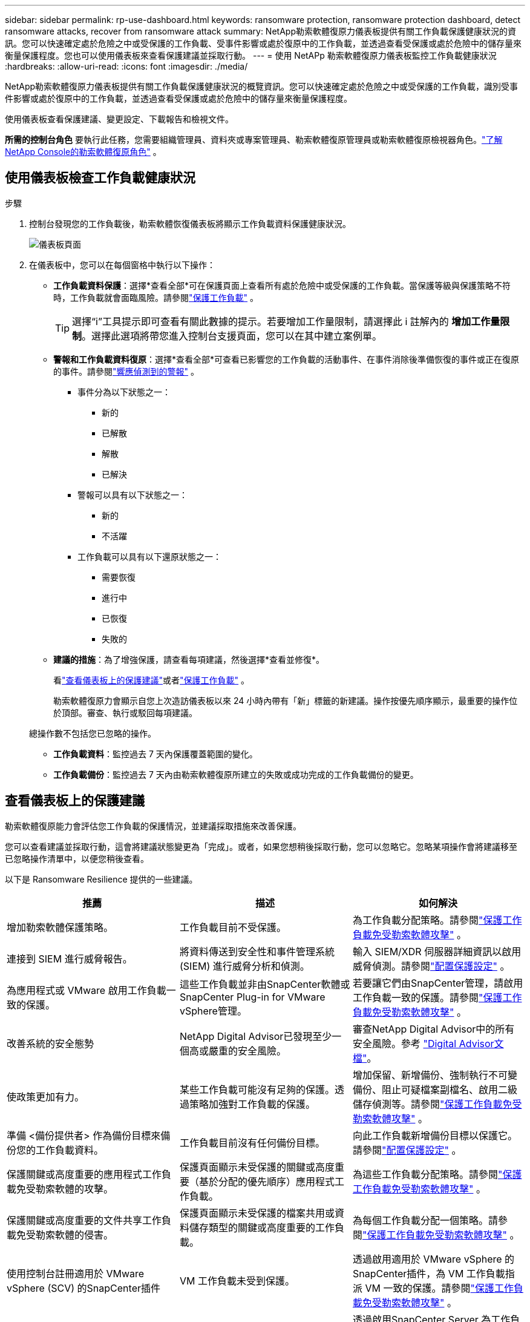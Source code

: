 ---
sidebar: sidebar 
permalink: rp-use-dashboard.html 
keywords: ransomware protection, ransomware protection dashboard, detect ransomware attacks, recover from ransomware attack 
summary: NetApp勒索軟體復原力儀表板提供有關工作負載保護健康狀況的資訊。您可以快速確定處於危險之中或受保護的工作負載、受事件影響或處於復原中的工作負載，並透過查看受保護或處於危險中的儲存量來衡量保護程度。您也可以使用儀表板來查看保護建議並採取行動。 
---
= 使用 NetAPp 勒索軟體復原力儀表板監控工作負載健康狀況
:hardbreaks:
:allow-uri-read: 
:icons: font
:imagesdir: ./media/


[role="lead"]
NetApp勒索軟體復原力儀表板提供有關工作負載保護健康狀況的概覽資訊。您可以快速確定處於危險之中或受保護的工作負載，識別受事件影響或處於復原中的工作負載，並透過查看受保護或處於危險中的儲存量來衡量保護程度。

使用儀表板查看保護建議、變更設定、下載報告和檢視文件。

*所需的控制台角色* 要執行此任務，您需要組織管理員、資料夾或專案管理員、勒索軟體復原管理員或勒索軟體復原檢視器角色。link:https://docs.netapp.com/us-en/console-setup-admin/reference-iam-ransomware-roles.html["了解NetApp Console的勒索軟體復原角色"^] 。



== 使用儀表板檢查工作負載健康狀況

.步驟
. 控制台發現您的工作負載後，勒索軟體恢復儀表板將顯示工作負載資料保護健康狀況。
+
image:screen-dashboard.png["儀表板頁面"]

. 在儀表板中，您可以在每個窗格中執行以下操作：
+
** *工作負載資料保護*：選擇*查看全部*可在保護頁面上查看所有處於危險中或受保護的工作負載。當保護等級與保護策略不符時，工作負載就會面臨風險。請參閱link:rp-use-protect.html["保護工作負載"] 。
+

TIP: 選擇“i”工具提示即可查看有關此數據的提示。若要增加工作量限制，請選擇此 i 註解內的 *增加工作量限制*。選擇此選項將帶您進入控制台支援頁面，您可以在其中建立案例單。

** *警報和工作負載資料復原*：選擇*查看全部*可查看已影響您的工作負載的活動事件、在事件消除後準備恢復的事件或正在復原的事件。請參閱link:rp-use-alert.html["響應偵測到的警報"] 。
+
*** 事件分為以下狀態之一：
+
**** 新的
**** 已解散
**** 解散
**** 已解決


*** 警報可以具有以下狀態之一：
+
**** 新的
**** 不活躍


*** 工作負載可以具有以下還原狀態之一：
+
**** 需要恢復
**** 進行中
**** 已恢復
**** 失敗的




** *建議的措施*：為了增強保護，請查看每項建議，然後選擇*查看並修復*。
+
看link:rp-use-dashboard.html#review-protection-recommendations-on-the-dashboard["查看儀表板上的保護建議"]或者link:rp-use-protect.html["保護工作負載"] 。

+
勒索軟體復原力會顯示自您上次造訪儀表板以來 24 小時內帶有「新」標籤的新建議。操作按優先順序顯示，最重要的操作位於頂部。審查、執行或駁回每項建議。

+
總操作數不包括您已忽略的操作。

** *工作負載資料*：監控過去 7 天內保護覆蓋範圍的變化。
** *工作負載備份*：監控過去 7 天內由勒索軟體復原所建立的失敗或成功完成的工作負載備份的變更。






== 查看儀表板上的保護建議

勒索軟體復原能力會評估您工作負載的保護情況，並建議採取措施來改善保護。

您可以查看建議並採取行動，這會將建議狀態變​​更為「完成」。或者，如果您想稍後採取行動，您可以忽略它。忽略某項操作會將建議移至已忽略操作清單中，以便您稍後查看。

以下是 Ransomware Resilience 提供的一些建議。

[cols="30,30,30"]
|===
| 推薦 | 描述 | 如何解決 


| 增加勒索軟體保護策略。 | 工作負載目前不受保護。 | 為工作負載分配策略。請參閱link:rp-use-protect.html["保護工作負載免受勒索軟體攻擊"] 。 


| 連接到 SIEM 進行威脅報告。 | 將資料傳送到安全性和事件管理系統 (SIEM) 進行威脅分析和偵測。 | 輸入 SIEM/XDR 伺服器詳細資訊以啟用威脅偵測。請參閱link:rp-use-settings.html["配置保護設定"] 。 


| 為應用程式或 VMware 啟用工作負載一致的保護。 | 這些工作負載並非由SnapCenter軟體或SnapCenter Plug-in for VMware vSphere管理。 | 若要讓它們由SnapCenter管理，請啟用工作負載一致的保護。請參閱link:rp-use-protect.html["保護工作負載免受勒索軟體攻擊"] 。 


| 改善系統的安全態勢 | NetApp Digital Advisor已發現至少一個高或嚴重的安全風險。 | 審查NetApp Digital Advisor中的所有安全風險。參考 https://docs.netapp.com/us-en/active-iq/index.html["Digital Advisor文檔"^]。 


| 使政策更加有力。 | 某些工作負載可能沒有足夠的保護。透過策略加強對工作負載的保護。 | 增加保留、新增備份、強制執行不可變備份、阻止可疑檔案副檔名、啟用二級儲存偵測等。請參閱link:rp-use-protect.html["保護工作負載免受勒索軟體攻擊"] 。 


| 準備 <備份提供者> 作為備份目標來備份您的工作負載資料。 | 工作負載目前沒有任何備份目標。 | 向此工作負載新增備份目標以保護它。請參閱link:rp-use-settings.html["配置保護設定"] 。 


| 保護關鍵或高度重要的應用程式工作負載免受勒索軟體的攻擊。 | 保護頁面顯示未受保護的關鍵或高度重要（基於分配的優先順序）應用程式工作負載。 | 為這些工作負載分配策略。請參閱link:rp-use-protect.html["保護工作負載免受勒索軟體攻擊"] 。 


| 保護關鍵或高度重要的文件共享工作負載免受勒索軟體的侵害。 | 保護頁面顯示未受保護的檔案共用或資料儲存類型的關鍵或高度重要的工作負載。 | 為每個工作負載分配一個策略。請參閱link:rp-use-protect.html["保護工作負載免受勒索軟體攻擊"] 。 


| 使用控制台註冊適用於 VMware vSphere (SCV) 的SnapCenter插件 | VM 工作負載未受到保護。 | 透過啟用適用於 VMware vSphere 的SnapCenter插件，為 VM 工作負載指派 VM 一致的保護。請參閱link:rp-use-protect.html["保護工作負載免受勒索軟體攻擊"] 。 


| 使用控制台註冊可用的SnapCenter伺服器 | 應用程式不受保護。 | 透過啟用SnapCenter Server 為工作負載分配應用程式一致的保護。請參閱link:rp-use-protect.html["保護工作負載免受勒索軟體攻擊"] 。 


| 查看新警報。 | 存在新的警報。 | 查看新警報。請參閱link:rp-use-alert.html["響應檢測到的勒索軟體警報"] 。 
|===
.步驟
. 從勒索軟體復原中的「建議動作」窗格中，選擇一個建議，然後選擇「*檢視並修復*」。
. 若要稍後再取消該操作，請選擇「*取消*」。
+
該建議將從「待辦事項」清單中清除並出現在「已忽略」清單中。

+

TIP: 您稍後可以將已消除的項目變更為待辦事項。當您將某項標記為已完成或將已解除的項目變更為待辦事項時，總運算元會增加 1。

. 要查看有關如何根據建議採取行動的信息，請選擇*訊息*圖示。




== 將保護資料匯出到 CSV 文件

您可以匯出資料並下載顯示保護、警報和復原詳細資訊的 CSV 檔案。

您可以從任何主選單選項下載 CSV 檔案：

* *保護*：包含所有工作負載的狀態和詳細信息，包括勒索軟體彈性標記為受保護或處於危險中的工作負載總數。
* *警報*：包括所有警報的狀態和詳細信息，包括警報總數和自動快照。
* *恢復*：包括需要恢復的所有工作負載的狀態和詳細信息，包括勒索軟體恢復標記為「需要恢復」、「進行中」、「恢復失敗」和「成功恢復」的工作負載總數。


從頁面下載的 CSV 檔案僅包含該頁面的資料。

CSV 檔案包含所有控制台系統上所有工作負載的資料。

.步驟
. 從勒索軟體復原力儀表板中，選擇*刷新*image:button-refresh.png["刷新選項"]右上角的選項可刷新文件中顯示的資料。
. 執行下列操作之一：
+
** 從頁面選擇*下載*image:button-download.png["下載選項"]選項。
** 從勒索軟體恢復選單中，選擇*報告*。


. 如果您選擇了「*報告*」選項，請選擇預先配置的命名文件，然後選擇「*下載（CSV）*」或「*下載（JSON）*」。




== 存取技術文檔

您可以從以下位置存取勒索軟體復原技術文檔link:https://docs.netapp.com["docs.netapp.com"^]或從勒索軟體恢復力內部。

.步驟
. 從勒索軟體復原力儀表板中，選擇垂直*操作*image:button-actions-vertical.png["垂直操作選項"]選項。
. 選擇以下選項之一：
+
** *新功能* 查看發行說明中目前或先前版本的功能資訊。
** *文件* 檢視勒索軟體復原文件首頁和此文件。



